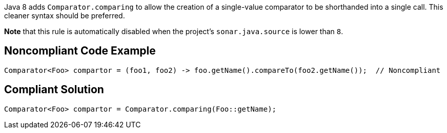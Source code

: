 Java 8 adds ``++Comparator.comparing++`` to allow the creation of a single-value comparator to be shorthanded into a single call. This cleaner syntax should be preferred.


*Note* that this rule is automatically disabled when the project's ``++sonar.java.source++`` is lower than ``++8++``.

== Noncompliant Code Example

----
Comparator<Foo> compartor = (foo1, foo2) -> foo.getName().compareTo(foo2.getName());  // Noncompliant
----

== Compliant Solution

----
Comparator<Foo> compartor = Comparator.comparing(Foo::getName);
----
